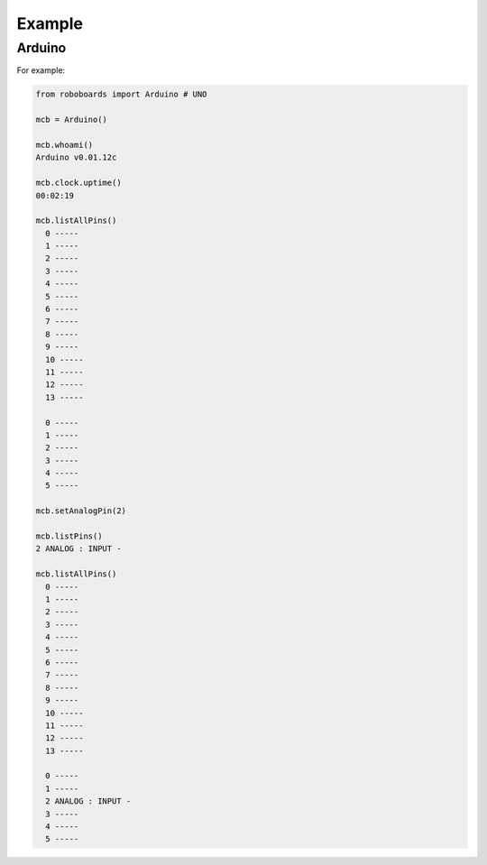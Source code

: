 

Example
-------

Arduino
*******

For example:

.. code-block:: python
   
   from roboboards import Arduino # UNO
  
   mcb = Arduino()
  
   mcb.whoami()
   Arduino v0.01.12c 

   mcb.clock.uptime()
   00:02:19

   mcb.listAllPins()
     0 -----
     1 -----
     2 -----
     3 -----
     4 -----
     5 -----
     6 -----
     7 -----
     8 -----
     9 -----
     10 -----
     11 -----
     12 -----
     13 -----
   
     0 -----
     1 -----
     2 -----
     3 -----
     4 -----
     5 -----

   mcb.setAnalogPin(2)

   mcb.listPins()
   2 ANALOG : INPUT - 

   mcb.listAllPins()
     0 -----
     1 -----
     2 -----
     3 -----
     4 -----
     5 -----
     6 -----
     7 -----
     8 -----
     9 -----
     10 -----
     11 -----
     12 -----
     13 -----
   
     0 -----
     1 -----
     2 ANALOG : INPUT - 
     3 -----
     4 -----
     5 -----
   




